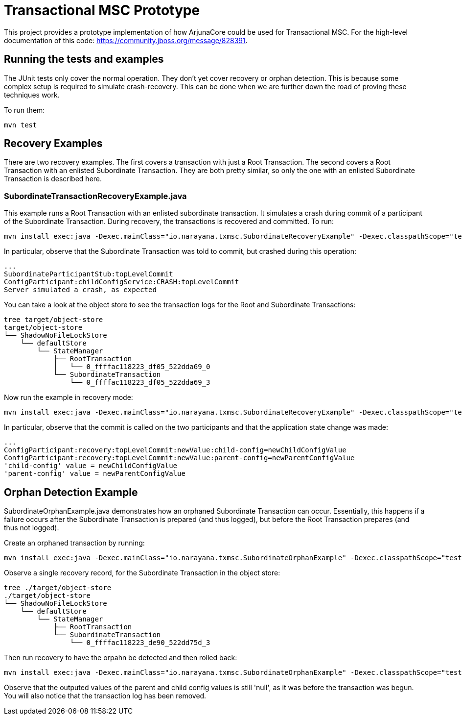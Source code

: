= Transactional MSC Prototype

This project provides a prototype implementation of how ArjunaCore could be used for Transactional MSC. For the high-level documentation of this code: https://community.jboss.org/message/828391.

== Running the tests and examples

The JUnit tests only cover the normal operation. They don't yet cover recovery or orphan detection. This is because some complex setup is required to simulate crash-recovery. This can be done when we are further down the road of proving these techniques work.

To run them:

    mvn test
    
== Recovery Examples

There are two recovery examples. The first covers a transaction with just a Root Transaction. The second covers a Root Transaction with an enlisted Subordinate Transaction. They are both pretty similar, so only the one with an enlisted Subordinate Transaction is described here.

=== SubordinateTransactionRecoveryExample.java

This example runs a Root Transaction with an enlisted subordinate transaction. It simulates a crash during commit of a participant of the Subordinate Transaction. During recovery, the transactions is recovered and committed. To run:

    mvn install exec:java -Dexec.mainClass="io.narayana.txmsc.SubordinateRecoveryExample" -Dexec.classpathScope="test" -DskipTests

In particular, observe that the Subordinate Transaction was told to commit, but crashed during this operation:

    ...
    SubordinateParticipantStub:topLevelCommit
    ConfigParticipant:childConfigService:CRASH:topLevelCommit
    Server simulated a crash, as expected

You can take a look at the object store to see the transaction logs for the Root and Subordinate Transactions:

    tree target/object-store
    target/object-store
    └── ShadowNoFileLockStore
        └── defaultStore
            └── StateManager
                ├── RootTransaction
                │   └── 0_ffffac118223_df05_522dda69_0
                └── SubordinateTransaction
                    └── 0_ffffac118223_df05_522dda69_3

Now run the example in recovery mode:

    mvn install exec:java -Dexec.mainClass="io.narayana.txmsc.SubordinateRecoveryExample" -Dexec.classpathScope="test" -DskipTests -Dexec.args=--recover

In particular, observe that the commit is called on the two participants and that the application state change was made:

    ...
    ConfigParticipant:recovery:topLevelCommit:newValue:child-config=newChildConfigValue
    ConfigParticipant:recovery:topLevelCommit:newValue:parent-config=newParentConfigValue
    'child-config' value = newChildConfigValue
    'parent-config' value = newParentConfigValue
    
== Orphan Detection Example

SubordinateOrphanExample.java demonstrates how an orphaned Subordinate Transaction can occur. Essentially, this happens if a failure occurs after the Subordinate Transaction is prepared (and thus logged), but before the Root Transaction prepares (and thus not logged).

Create an orphaned transaction by running:

    mvn install exec:java -Dexec.mainClass="io.narayana.txmsc.SubordinateOrphanExample" -Dexec.classpathScope="test" -DskipTests

Observe a single recovery record, for the Subordinate Transaction in the object store:

    tree ./target/object-store
    ./target/object-store
    └── ShadowNoFileLockStore
        └── defaultStore
            └── StateManager
                ├── RootTransaction
                └── SubordinateTransaction
                    └── 0_ffffac118223_de90_522dd75d_3

Then run recovery to have the orpahn be detected and then rolled back:

     mvn install exec:java -Dexec.mainClass="io.narayana.txmsc.SubordinateOrphanExample" -Dexec.classpathScope="test" -DskipTests -DskipTests -Dexec.args=--recover
     
Observe that the outputed values of the parent and child config values is still 'null', as it was before the transaction was begun. You will also notice that the transaction log has been removed.
